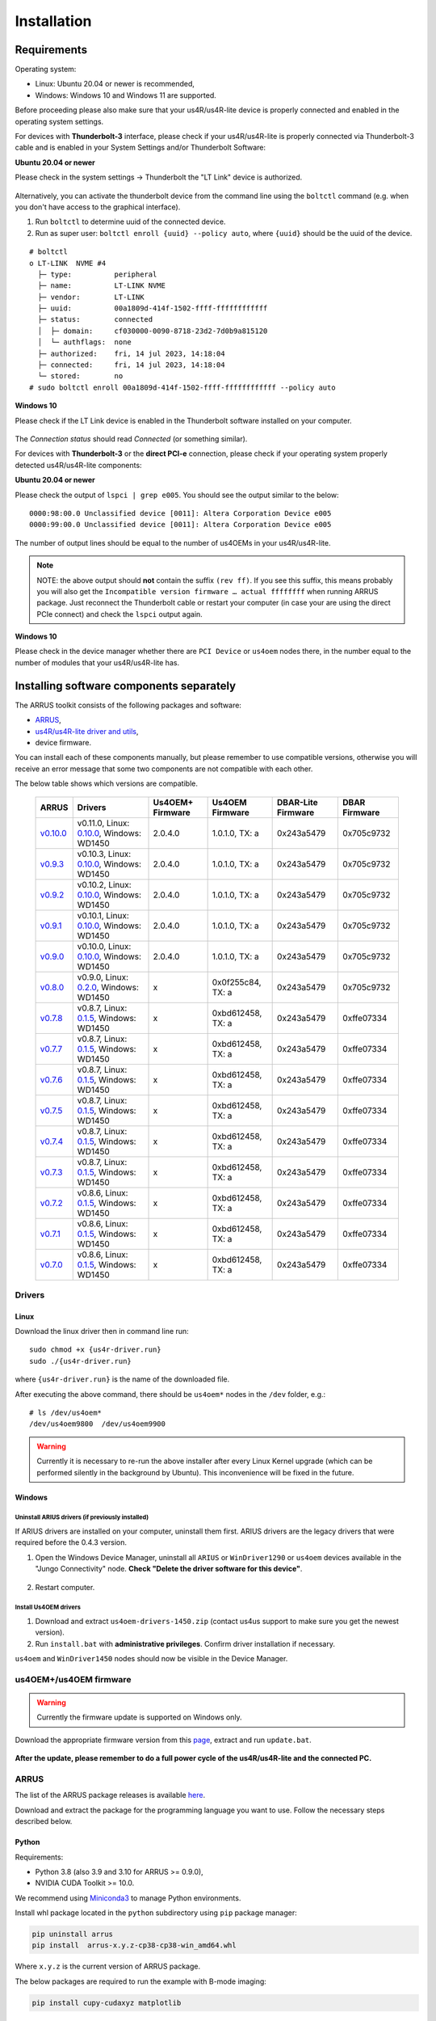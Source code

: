 .. _arrus-toolkit-installation:

============
Installation
============

Requirements
============

Operating system:

- Linux: Ubuntu 20.04 or newer is recommended,
- Windows: Windows 10 and Windows 11 are supported.

Before proceeding please also make sure that your us4R/us4R-lite device is
properly connected and enabled in the operating system settings.

For devices with **Thunderbolt-3** interface, please check if your us4R/us4R-lite
is properly connected via Thunderbolt-3 cable and is enabled in your System
Settings and/or Thunderbolt Software:

**Ubuntu 20.04 or newer**

Please check in the system settings → Thunderbolt the "LT Link" device is
authorized.

.. figure:: img/thunderbolt_ubuntu.png
    :scale: 80%

Alternatively, you can activate the thunderbolt device from the command line
using the ``boltctl`` command (e.g. when you don't have access to the
graphical interface).

1. Run ``boltctl`` to determine uuid of the connected device.
2. Run as super user: ``boltctl enroll {uuid} --policy auto``, where ``{uuid}`` should be the uuid of the device.

::

 # boltctl
 o LT-LINK  NVME #4
   ├─ type:          peripheral
   ├─ name:          LT-LINK NVME
   ├─ vendor:        LT-LINK
   ├─ uuid:          00a1809d-414f-1502-ffff-ffffffffffff
   ├─ status:        connected
   │  ├─ domain:     cf030000-0090-8718-23d2-7d0b9a815120
   │  └─ authflags:  none
   ├─ authorized:    fri, 14 jul 2023, 14:18:04
   ├─ connected:     fri, 14 jul 2023, 14:18:04
   └─ stored:        no
 # sudo boltctl enroll 00a1809d-414f-1502-ffff-ffffffffffff --policy auto

**Windows 10**

Please check if the LT Link device is enabled in the Thunderbolt software
installed on your computer.

.. figure:: img/thunderbolt.png
    :scale: 80%

The `Connection status` should read `Connected` (or something similar).


For devices with **Thunderbolt-3** or the **direct PCI-e** connection,
please check if your operating system properly detected us4R/us4R-lite
components:

**Ubuntu 20.04 or newer**

Please check the output of ``lspci | grep e005``. You should see the output
similar to the below:

::

  0000:98:00.0 Unclassified device [0011]: Altera Corporation Device e005
  0000:99:00.0 Unclassified device [0011]: Altera Corporation Device e005

The number of output lines should be equal to the number of us4OEMs in your
us4R/us4R-lite.

.. note::

    NOTE: the above output should **not** contain the suffix ``(rev ff)``.
    If you see this suffix, this means probably you will also get the
    ``Incompatible version firmware … actual ffffffff`` when running ARRUS package.
    Just reconnect the Thunderbolt cable or restart your computer (in case
    your are using the direct PCIe connect) and check the ``lspci`` output again.

**Windows 10**

Please check in the device manager whether there are ``PCI Device`` or ``us4oem``
nodes there, in the number equal to the number of modules that your
us4R/us4R-lite has.


Installing software components separately
=========================================

The ARRUS toolkit consists of the following packages and software:

- `ARRUS <https://github.com/us4useu/arrus/>`_,
- `us4R/us4R-lite driver and utils <https://github.com/us4useu/us4r-drivers>`_,
- device firmware.

You can install each of these components manually, but please remember to use
compatible versions, otherwise you will receive an error message that some two
components are not compatible with each other.

The below table shows which versions are compatible.

 ================================================================================= ========================================================================================================================================================== ================== =================== ==================== ===============
  ARRUS                                                                             Drivers                                                                                                                                                   Us4OEM+ Firmware   Us4OEM Firmware     DBAR-Lite Firmware   DBAR Firmware
 ================================================================================= ========================================================================================================================================================== ================== =================== ==================== ===============
  `v0.10.0 <https://github.com/us4useu/arrus/releases/tag/v0.10.0>`__                 v0.11.0, Linux: `0.10.0 <https://github.com/us4useu/us4r-drivers/releases/download/v0.10.0/us4r-lkm-v0.10.0.run>`__, Windows: WD1450                      2.0.4.0            1.0.1.0, TX: a      0x243a5479           0x705c9732
  `v0.9.3 <https://github.com/us4useu/arrus/releases/tag/v0.9.3>`__                 v0.10.3, Linux: `0.10.0 <https://github.com/us4useu/us4r-drivers/releases/download/v0.10.0/us4r-lkm-v0.10.0.run>`__, Windows: WD1450                      2.0.4.0            1.0.1.0, TX: a      0x243a5479           0x705c9732
  `v0.9.2 <https://github.com/us4useu/arrus/releases/tag/v0.9.2>`__                 v0.10.2, Linux: `0.10.0 <https://github.com/us4useu/us4r-drivers/releases/download/v0.10.0/us4r-lkm-v0.10.0.run>`__, Windows: WD1450                      2.0.4.0            1.0.1.0, TX: a      0x243a5479           0x705c9732
  `v0.9.1 <https://github.com/us4useu/arrus/releases/tag/v0.9.1>`__                 v0.10.1, Linux: `0.10.0 <https://github.com/us4useu/us4r-drivers/releases/download/v0.10.0/us4r-lkm-v0.10.0.run>`__, Windows: WD1450                      2.0.4.0            1.0.1.0, TX: a      0x243a5479           0x705c9732
  `v0.9.0 <https://github.com/us4useu/arrus/releases/tag/v0.9.0>`__                 v0.10.0, Linux: `0.10.0 <https://github.com/us4useu/us4r-drivers/releases/download/v0.10.0/us4r-lkm-v0.10.0.run>`__, Windows: WD1450                      2.0.4.0            1.0.1.0, TX: a      0x243a5479           0x705c9732
  `v0.8.0 <https://github.com/us4useu/arrus/releases/tag/v0.8.0>`__                 v0.9.0, Linux: `0.2.0 <https://github.com/us4useu/us4r-drivers/releases/download/v0.9.0-dev-first/us4r-driver-v0.2.0-dev20221007.run>`__, Windows: WD1450 x                  0x0f255c84, TX: a   0x243a5479           0x705c9732
  `v0.7.8 <https://github.com/us4useu/arrus/releases/tag/v0.7.8>`__                 v0.8.7, Linux: `0.1.5 <https://github.com/us4useu/us4r-drivers/releases/download/v0.8.6/us4r-driver-v0.1.0.run>`__, Windows: WD1450                       x                  0xbd612458, TX: a   0x243a5479           0xffe07334
  `v0.7.7 <https://github.com/us4useu/arrus/releases/tag/v0.7.7>`__                 v0.8.7, Linux: `0.1.5 <https://github.com/us4useu/us4r-drivers/releases/download/v0.8.6/us4r-driver-v0.1.0.run>`__, Windows: WD1450                       x                  0xbd612458, TX: a   0x243a5479           0xffe07334
  `v0.7.6 <https://github.com/us4useu/arrus/releases/tag/v0.7.6>`__                 v0.8.7, Linux: `0.1.5 <https://github.com/us4useu/us4r-drivers/releases/download/v0.8.6/us4r-driver-v0.1.0.run>`__, Windows: WD1450                       x                  0xbd612458, TX: a   0x243a5479           0xffe07334
  `v0.7.5 <https://github.com/us4useu/arrus/releases/tag/v0.7.5>`__                 v0.8.7, Linux: `0.1.5 <https://github.com/us4useu/us4r-drivers/releases/download/v0.8.6/us4r-driver-v0.1.0.run>`__, Windows: WD1450                       x                  0xbd612458, TX: a   0x243a5479           0xffe07334
  `v0.7.4 <https://github.com/us4useu/arrus/releases/tag/v0.7.4>`__                 v0.8.7, Linux: `0.1.5 <https://github.com/us4useu/us4r-drivers/releases/download/v0.8.6/us4r-driver-v0.1.0.run>`__, Windows: WD1450                       x                  0xbd612458, TX: a   0x243a5479           0xffe07334
  `v0.7.3 <https://github.com/us4useu/arrus/releases/tag/v0.7.3>`__                 v0.8.7, Linux: `0.1.5 <https://github.com/us4useu/us4r-drivers/releases/download/v0.8.6/us4r-driver-v0.1.0.run>`__, Windows: WD1450                       x                  0xbd612458, TX: a   0x243a5479           0xffe07334
  `v0.7.2 <https://github.com/us4useu/arrus/releases/tag/v0.7.2>`__                 v0.8.6, Linux: `0.1.5 <https://github.com/us4useu/us4r-drivers/releases/download/v0.8.6/us4r-driver-v0.1.0.run>`__, Windows: WD1450                       x                  0xbd612458, TX: a   0x243a5479           0xffe07334
  `v0.7.1 <https://github.com/us4useu/arrus/releases/tag/v0.7.1>`__                 v0.8.6, Linux: `0.1.5 <https://github.com/us4useu/us4r-drivers/releases/download/v0.8.6/us4r-driver-v0.1.0.run>`__, Windows: WD1450                       x                  0xbd612458, TX: a   0x243a5479           0xffe07334
  `v0.7.0 <https://github.com/us4useu/arrus/releases/tag/v0.7.0>`__                 v0.8.6, Linux: `0.1.5 <https://github.com/us4useu/us4r-drivers/releases/download/v0.8.6/us4r-driver-v0.1.0.run>`__, Windows: WD1450                       x                  0xbd612458, TX: a   0x243a5479           0xffe07334
 ================================================================================= ========================================================================================================================================================== ================== =================== ==================== ===============

Drivers
-------

Linux
~~~~~

Download the linux driver then in command line run:

::

  sudo chmod +x {us4r-driver.run}
  sudo ./{us4r-driver.run}

where ``{us4r-driver.run}`` is the name of the downloaded file.

After executing the above command, there should be ``us4oem*`` nodes in the ``/dev``
folder, e.g.:

::

    # ls /dev/us4oem*
    /dev/us4oem9800  /dev/us4oem9900

.. warning::
    Currently it is necessary to re-run the above installer after every
    Linux Kernel upgrade
    (which can be performed silently in the background by Ubuntu).
    This inconvenience will be fixed in the future.

Windows
~~~~~~~

Uninstall ARIUS drivers (if previously installed)
#################################################

If ARIUS drivers are installed on your computer, uninstall them first. ARIUS
drivers are the legacy drivers that were required before the 0.4.3 version.

1. Open the Windows Device Manager, uninstall all ``ARIUS`` or ``WinDriver1290`` or ``us4oem``
   devices available in the "Jungo Connectivity" node. **Check
   "Delete the driver software for this device"**.

.. figure:: img/uninstall_arius_drv.png
    :scale: 100%

2. Restart computer.

Install Us4OEM drivers
######################

1. Download and extract ``us4oem-drivers-1450.zip`` (contact us4us support to make sure you get the newest version).
2. Run ``install.bat`` with **administrative privileges**. Confirm driver
   installation if necessary.

``us4oem`` and ``WinDriver1450`` nodes should now be visible in the
Device Manager.

.. figure:: img/dev_manager.png
    :scale: 100%


us4OEM+/us4OEM firmware
-----------------------

.. warning::

    Currently the firmware update is supported on Windows only.

Download the appropriate firmware version from this `page <https://github.com/us4useu/us4r-drivers/releases>`__,
extract and run ``update.bat``.

.. figure:: img/firmware_update_result.png
    :scale: 100%

**After the update, please remember to do a full power cycle of the us4R/us4R-lite and the connected PC.**


ARRUS
-----
The list of the ARRUS package releases is available `here <https://github.com/us4useu/arrus/releases>`__.

Download and extract the package for the programming language you want to use.
Follow the necessary steps described below.

Python
~~~~~~

Requirements:

- Python 3.8 (also 3.9 and 3.10 for ARRUS >= 0.9.0),
- NVIDIA CUDA Toolkit >= 10.0.

We recommend using `Miniconda3 <https://docs.conda.io/en/latest/miniconda.html>`__
to manage Python environments.

Install whl package located in the ``python`` subdirectory using
``pip`` package manager:

.. code-block:: console

    pip uninstall arrus
    pip install  arrus-x.y.z-cp38-cp38-win_amd64.whl

Where ``x.y.z`` is the current version of ARRUS package.

The below packages are required to run the example with B-mode imaging:

.. code-block:: console

    pip install cupy-cudaxyz matplotlib

Where ``xyz`` is the version of the CUDA Toolkit installed on your host PC.

To check if everything is OK, run one of the examples provided
`here <https://github.com/us4useu/arrus/tree/master/api/python/examples>`__
and described `here <https://us4useu.github.io/arrus-docs/releases/current/python/content/examples.html>`__. For example, to run ``plane_wave_imaging.py``:

1. Update path in the ``with arrus.Session()...`` call to the ``.prototxt`` for your system.
2. Adjust HV voltage.
3. Run it: ``python plane_wave_imaging.py``.

MATLAB
~~~~~~

Requirements:

- MATLAB 2022a,
- CUDA 11.0 at least.

To check if everything is OK, run one of the scripts available
`here <https://github.com/us4useu/arrus/tree/master/api/matlab/examples>`__.





